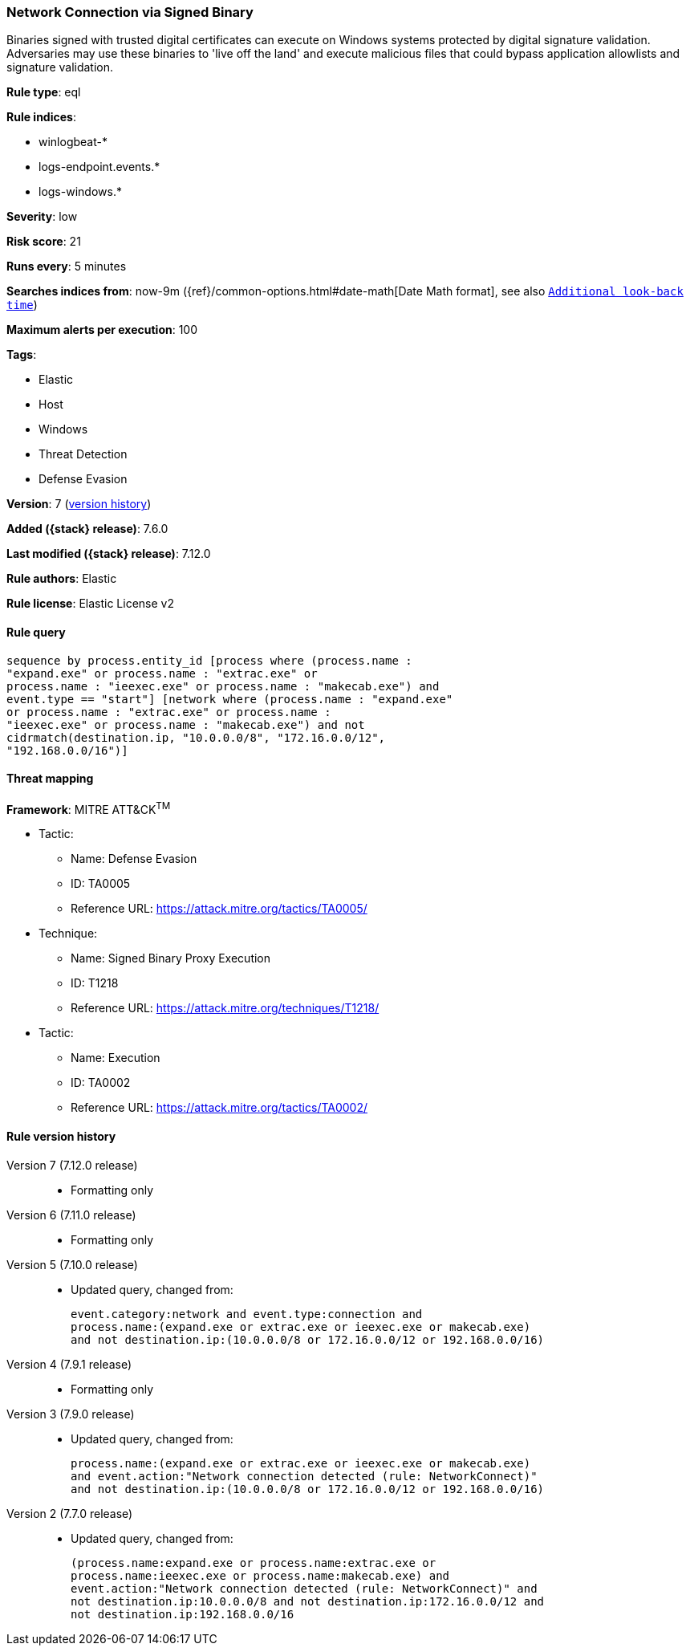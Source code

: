 [[network-connection-via-signed-binary]]
=== Network Connection via Signed Binary

Binaries signed with trusted digital certificates can execute on Windows systems protected by digital signature validation. Adversaries may use these binaries to 'live off the land' and execute malicious files that could bypass application allowlists and signature validation.

*Rule type*: eql

*Rule indices*:

* winlogbeat-*
* logs-endpoint.events.*
* logs-windows.*

*Severity*: low

*Risk score*: 21

*Runs every*: 5 minutes

*Searches indices from*: now-9m ({ref}/common-options.html#date-math[Date Math format], see also <<rule-schedule, `Additional look-back time`>>)

*Maximum alerts per execution*: 100

*Tags*:

* Elastic
* Host
* Windows
* Threat Detection
* Defense Evasion

*Version*: 7 (<<network-connection-via-signed-binary-history, version history>>)

*Added ({stack} release)*: 7.6.0

*Last modified ({stack} release)*: 7.12.0

*Rule authors*: Elastic

*Rule license*: Elastic License v2

==== Rule query


[source,js]
----------------------------------
sequence by process.entity_id [process where (process.name :
"expand.exe" or process.name : "extrac.exe" or
process.name : "ieexec.exe" or process.name : "makecab.exe") and
event.type == "start"] [network where (process.name : "expand.exe"
or process.name : "extrac.exe" or process.name :
"ieexec.exe" or process.name : "makecab.exe") and not
cidrmatch(destination.ip, "10.0.0.0/8", "172.16.0.0/12",
"192.168.0.0/16")]
----------------------------------

==== Threat mapping

*Framework*: MITRE ATT&CK^TM^

* Tactic:
** Name: Defense Evasion
** ID: TA0005
** Reference URL: https://attack.mitre.org/tactics/TA0005/
* Technique:
** Name: Signed Binary Proxy Execution
** ID: T1218
** Reference URL: https://attack.mitre.org/techniques/T1218/


* Tactic:
** Name: Execution
** ID: TA0002
** Reference URL: https://attack.mitre.org/tactics/TA0002/

[[network-connection-via-signed-binary-history]]
==== Rule version history

Version 7 (7.12.0 release)::
* Formatting only

Version 6 (7.11.0 release)::
* Formatting only

Version 5 (7.10.0 release)::
* Updated query, changed from:
+
[source, js]
----------------------------------
event.category:network and event.type:connection and
process.name:(expand.exe or extrac.exe or ieexec.exe or makecab.exe)
and not destination.ip:(10.0.0.0/8 or 172.16.0.0/12 or 192.168.0.0/16)
----------------------------------

Version 4 (7.9.1 release)::
* Formatting only

Version 3 (7.9.0 release)::
* Updated query, changed from:
+
[source, js]
----------------------------------
process.name:(expand.exe or extrac.exe or ieexec.exe or makecab.exe)
and event.action:"Network connection detected (rule: NetworkConnect)"
and not destination.ip:(10.0.0.0/8 or 172.16.0.0/12 or 192.168.0.0/16)
----------------------------------

Version 2 (7.7.0 release)::
* Updated query, changed from:
+
[source, js]
----------------------------------
(process.name:expand.exe or process.name:extrac.exe or
process.name:ieexec.exe or process.name:makecab.exe) and
event.action:"Network connection detected (rule: NetworkConnect)" and
not destination.ip:10.0.0.0/8 and not destination.ip:172.16.0.0/12 and
not destination.ip:192.168.0.0/16
----------------------------------

